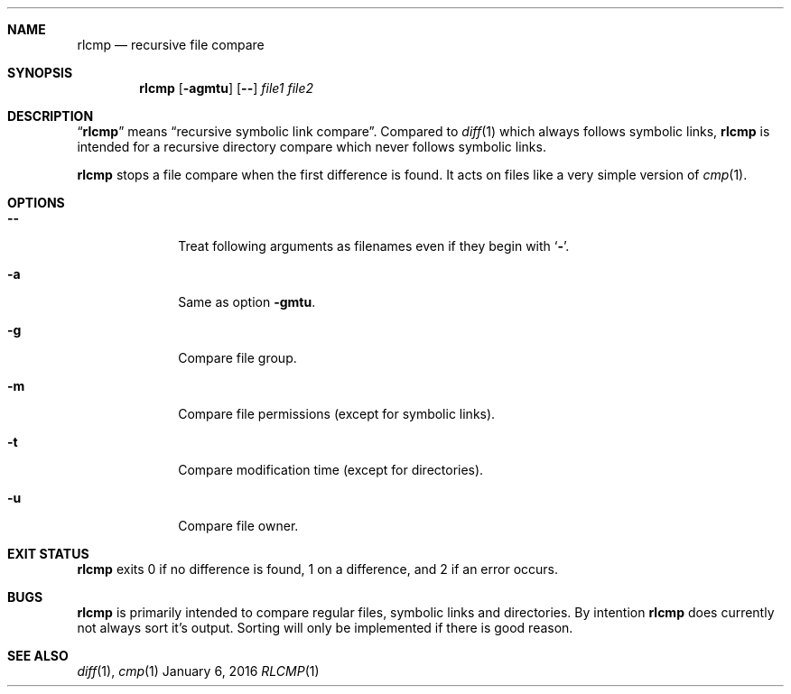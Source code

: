 .Dd January 6, 2016
.Dt RLCMP 1
.Sh NAME
.Nm rlcmp
.Nd recursive file compare
.Sh SYNOPSIS
.Nm
.Op Fl agmtu
.Op Fl Fl
.Ar file1
.Ar file2
.Sh DESCRIPTION
.Dq Nm
means
.Dq "recursive symbolic link compare" .
Compared to
.Xr diff 1
which always follows symbolic links,
.Nm
is intended for a recursive directory compare which never
follows symbolic links.
.Pp
.Nm
stops a file compare when the first difference is found.
It acts on files like a very simple version of
.Xr cmp 1 .
.Sh OPTIONS
.Bl -tag -width ".It Fl m"
.It Fl Fl
Treat following arguments as filenames even if they begin with
.Sq Fl .
.It Fl a
Same as option
.Fl gmtu .
.It Fl g
Compare file group.
.It Fl m
Compare file permissions (except for symbolic links).
.It Fl t
Compare modification time (except for directories).
.It Fl u
Compare file owner.
.El
.Sh EXIT STATUS
.Nm
exits 0 if no difference is found,
1 on a difference,
and 2 if an error occurs.
.Sh BUGS
.Nm
is primarily intended to compare regular files, symbolic links and
directories.
By intention
.Nm
does currently not always sort it's output.
Sorting will only be implemented if there is good reason.
.Sh SEE ALSO
.Xr diff 1 ,
.Xr cmp 1
